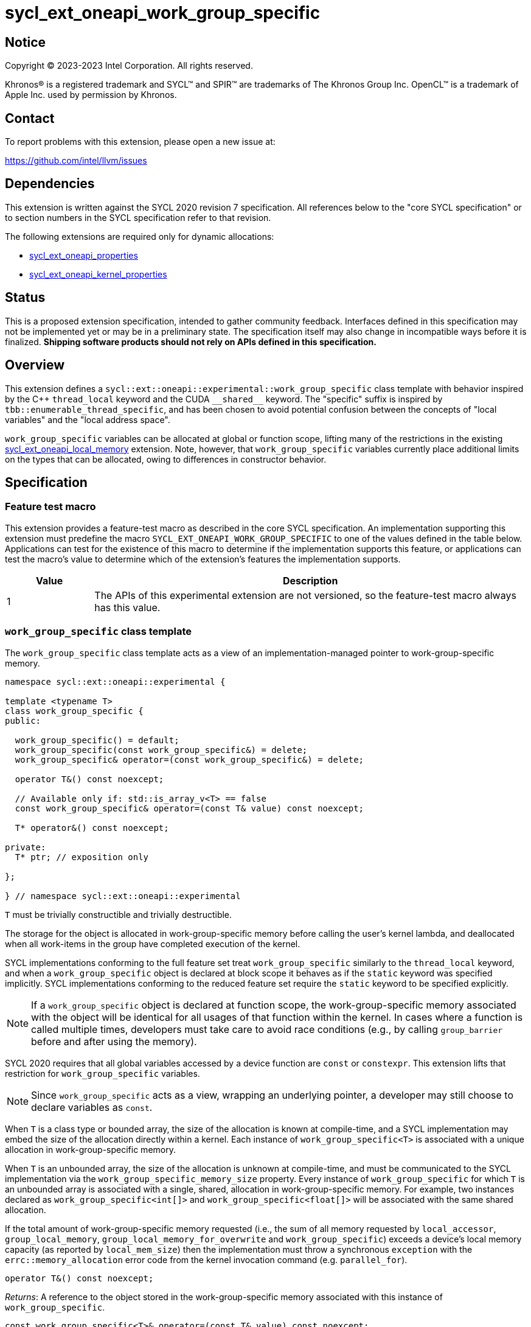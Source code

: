 = sycl_ext_oneapi_work_group_specific

:source-highlighter: coderay
:coderay-linenums-mode: table

// This section needs to be after the document title.
:doctype: book
:toc2:
:toc: left
:encoding: utf-8
:lang: en
:dpcpp: pass:[DPC++]

// Set the default source code type in this document to C++,
// for syntax highlighting purposes.  This is needed because
// docbook uses c++ and html5 uses cpp.
:language: {basebackend@docbook:c++:cpp}


== Notice

[%hardbreaks]
Copyright (C) 2023-2023 Intel Corporation.  All rights reserved.

Khronos(R) is a registered trademark and SYCL(TM) and SPIR(TM) are trademarks
of The Khronos Group Inc.  OpenCL(TM) is a trademark of Apple Inc. used by
permission by Khronos.


== Contact

To report problems with this extension, please open a new issue at:

https://github.com/intel/llvm/issues


== Dependencies

This extension is written against the SYCL 2020 revision 7 specification.  All
references below to the "core SYCL specification" or to section numbers in the
SYCL specification refer to that revision.

The following extensions are required only for dynamic allocations:

- link:../experimental/sycl_ext_oneapi_properties.asciidoc[sycl_ext_oneapi_properties]

- link:../experimental/sycl_ext_oneapi_kernel_properties.asciidoc[sycl_ext_oneapi_kernel_properties]


== Status

This is a proposed extension specification, intended to gather community
feedback.  Interfaces defined in this specification may not be implemented yet
or may be in a preliminary state.  The specification itself may also change in
incompatible ways before it is finalized.  *Shipping software products should
not rely on APIs defined in this specification.*


== Overview

This extension defines a `sycl::ext::oneapi::experimental::work_group_specific`
class template with behavior inspired by the {cpp} `thread_local` keyword
and the CUDA `+__shared__+` keyword. The "specific" suffix is inspired by
`tbb::enumerable_thread_specific`, and has been chosen to avoid potential
confusion between the concepts of "local variables" and the "local address
space".

`work_group_specific` variables can be allocated at global or function scope,
lifting many of the restrictions in the existing
link:../supported/sycl_ext_oneapi_local_memory.asciidoc[sycl_ext_oneapi_local_memory]
extension. Note, however, that `work_group_specific` variables currently place
additional limits on the types that can be allocated, owing to differences in
constructor behavior.


== Specification

=== Feature test macro

This extension provides a feature-test macro as described in the core SYCL
specification.  An implementation supporting this extension must predefine the
macro `SYCL_EXT_ONEAPI_WORK_GROUP_SPECIFIC` to one of the values defined in the
table below.  Applications can test for the existence of this macro to
determine if the implementation supports this feature, or applications can test
the macro's value to determine which of the extension's features the
implementation supports.

[%header,cols="1,5"]
|===
|Value
|Description

|1
|The APIs of this experimental extension are not versioned, so the
 feature-test macro always has this value.
|===


=== `work_group_specific` class template

The `work_group_specific` class template acts as a view of an
implementation-managed pointer to work-group-specific memory.

[source,c++]
----
namespace sycl::ext::oneapi::experimental {

template <typename T>
class work_group_specific {
public:

  work_group_specific() = default;
  work_group_specific(const work_group_specific&) = delete;
  work_group_specific& operator=(const work_group_specific&) = delete;

  operator T&() const noexcept;

  // Available only if: std::is_array_v<T> == false
  const work_group_specific& operator=(const T& value) const noexcept;

  T* operator&() const noexcept;

private:
  T* ptr; // exposition only

};

} // namespace sycl::ext::oneapi::experimental
----

`T` must be trivially constructible and trivially destructible.

The storage for the object is allocated in work-group-specific memory before
calling the user's kernel lambda, and deallocated when all work-items
in the group have completed execution of the kernel.

SYCL implementations conforming to the full feature set treat
`work_group_specific` similarly to the `thread_local` keyword, and when
a `work_group_specific` object is declared at block scope it behaves
as if the `static` keyword was specified implicitly. SYCL implementations
conforming to the reduced feature set require the `static` keyword to be
specified explicitly.

[NOTE]
====
If a `work_group_specific` object is declared at function scope, the
work-group-specific memory associated with the object will be identical for all
usages of that function within the kernel. In cases where a function is called
multiple times, developers must take care to avoid race conditions (e.g., by
calling `group_barrier` before and after using the memory).
====

SYCL 2020 requires that all global variables accessed by a device function are
`const` or `constexpr`. This extension lifts that restriction for
`work_group_specific` variables.

[NOTE]
====
Since `work_group_specific` acts as a view, wrapping an underlying pointer, a
developer may still choose to declare variables as `const`.
====

When `T` is a class type or bounded array, the size of the allocation is known
at compile-time, and a SYCL implementation may embed the size of the allocation
directly within a kernel. Each instance of `work_group_specific<T>` is associated
with a unique allocation in work-group-specific memory.

When `T` is an unbounded array, the size of the allocation is unknown at
compile-time, and must be communicated to the SYCL implementation via the
`work_group_specific_memory_size` property. Every instance of `work_group_specific`
for which `T` is an unbounded array is associated with a single, shared,
allocation in work-group-specific memory. For example, two instances declared
as `work_group_specific<int[]>` and `work_group_specific<float[]>` will be
associated with the same shared allocation.

If the total amount of work-group-specific memory requested (i.e., the sum of
all memory requested by `local_accessor`, `group_local_memory`,
`group_local_memory_for_overwrite` and `work_group_specific`) exceeds a device's
local memory capacity (as reported by `local_mem_size`) then the implementation
must throw a synchronous `exception` with the `errc::memory_allocation` error
code from the kernel invocation command (e.g. `parallel_for`).

[source,c++]
----
operator T&() const noexcept;
----
_Returns_: A reference to the object stored in the work-group-specific memory
associated with this instance of `work_group_specific`.

[source,c++]
----
const work_group_specific<T>& operator=(const T& value) const noexcept;
----
_Constraints_: Available only if `std::is_array_v<T>>` is false.

_Effects_: Replaces the value referenced by `*ptr` with `value`.

_Returns_: A reference to this instance of `work_group_specific`.

[source,c++]
----
T* operator&() const noexcept;
----
_Returns_: A pointer to the work-group-specific memory associated with this
instance of `work_group_specific` (i.e., `ptr`).


==== Kernel properties

The `work_group_specific_size` property must be passed to a kernel to determine
the run-time size of the work-group-specific memory allocation associated with
all `work_group_specific` variables of unbounded array type.

[source,c++]
----
namespace sycl::ext::oneapi::experimental {

struct work_group_specific_size {
  constexpr work_group_specific_size(size_t bytes) : value(bytes) {}
  size_t value;
}; // work_group_specific_size

using work_group_specific_size_key = work_group_specific_size;

template <>struct is_property_key<work_group_specific_size_key> : std::true_type {};

} // namespace sycl::ext::oneapi::experimental
----

|===
|Property|Description

|`work_group_specific_size`
|The `work_group_specific_size` property describes the amount of dynamic
work-group-specific memory required by the kernel in bytes.

|===


==== Usage examples

===== Allocations with size known at compile-time

[source,c++]
----
using namespace syclex = sycl::ext::oneapi::experimental;

/* optional: static const */ syclex::work_group_specific<int> program_scope_scalar;
/* optional: static const */ syclex::work_group_specific<int[16]> program_scope_array;

void foo() {
  /* optional: static const */ syclex::work_group_specific<int> function_scope_scalar;
  function_scope_scalar = 1; // assignment via overloaded = operator
  function_scope_scalar += 2; // += operator via implicit conversion to int&
  int* ptr = &function_scope_scalar; // conversion to pointer via overloaded & operator
}

void bar() {
  /* optional: static const */ sylex::work_group_specific<int[64]> function_scope_array;
  function_scope_array[0] = 1; // [] operator via implicit conversion to int(&)[64]
  int* ptr = function_scope_array; // conversion to pointer via implicit conversion to int(&)[64]
}
----

===== Allocations with size unknown at compile-time

[source,c++]
----
using namespace syclex = sycl::ext::oneapi::experimental;

/* optional: static const */ syclex::work_group_specific<int[]> dynamic_program_scope_array;

...

q.parallel_for(sycl::nd_range<1>{N, M},
  syclex::properties{syclex::work_group_specific_size(M * sizeof(int))},
  [=](sycl::nd_item<1> it) {
  ...
});
----


== Implementation notes

This non-normative section provides information about one possible
implementation of this extension.  It is not part of the specification of the
extension's API.

For class types and bounded arrays, the class can be implemented on top of
the existing `__sycl_allocateLocalMemory` intrinsic:
[source,c++]
----
#ifdef __SYCL_DEVICE_ONLY__
  __attribute__((opencl_local)) T *ptr = reinterpret_cast<__attribute__((opencl_local)) T *>(__sycl_allocateLocalMemory(sizeof(T), alignof(T)));
#else
  T *ptr{};
#endif
----

Note, however, that implementing the correct semantics may require some
adjustment to the handling of this intrinsic. A simple class as written above
would create a separate allocation for every call to an inlined function.
Creating work-group-specific allocations should be handled before inlining to
prevent this.

For unbounded arrays, a separate specialization of the class will be required,
and the implementation may need to generate some additional code to
appropriately initialize the pointer(s) wrapped by `work_group_specific` objects.
Alternatively, it may be possible to initialize the pointer to the beginning
of the device's local memory region (if that value is known). Either way, the
implementation must account for the existence of one or more `local_accessor`
objects (which themselves may allocate a dynamic amount of work-group-specific
memory).


== Issues

None.
